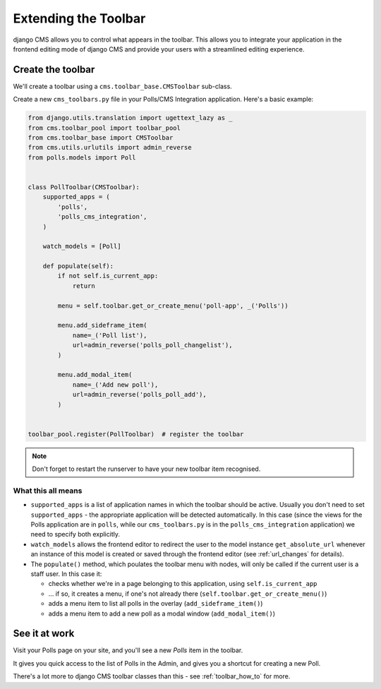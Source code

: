 .. _toolbar_introduction:

#####################
Extending the Toolbar
#####################

django CMS allows you to control what appears in the toolbar. This allows you
to integrate your application in the frontend editing mode of django CMS and
provide your users with a streamlined editing experience.


******************
Create the toolbar
******************

We'll create a toolbar using a ``cms.toolbar_base.CMSToolbar`` sub-class.

Create a new ``cms_toolbars.py`` file in your Polls/CMS Integration application. Here's a basic example:

.. code-block:: python

    from django.utils.translation import ugettext_lazy as _
    from cms.toolbar_pool import toolbar_pool
    from cms.toolbar_base import CMSToolbar
    from cms.utils.urlutils import admin_reverse
    from polls.models import Poll


    class PollToolbar(CMSToolbar):
        supported_apps = (
            'polls',
            'polls_cms_integration',
        )

        watch_models = [Poll]

        def populate(self):
            if not self.is_current_app:
                return

            menu = self.toolbar.get_or_create_menu('poll-app', _('Polls'))

            menu.add_sideframe_item(
                name=_('Poll list'),
                url=admin_reverse('polls_poll_changelist'),
            )

            menu.add_modal_item(
                name=_('Add new poll'),
                url=admin_reverse('polls_poll_add'),
            )


    toolbar_pool.register(PollToolbar)  # register the toolbar


.. note:: Don't forget to restart the runserver to have your new toolbar item recognised.


What this all means
===================

* ``supported_apps`` is a list of application names in which the toolbar should be active. Usually you don't need to set
  ``supported_apps`` - the appropriate application will be detected automatically. In this case (since the views for
  the Polls application are in ``polls``, while our ``cms_toolbars.py`` is in the ``polls_cms_integration``
  application) we need to specify both explicitly.
* ``watch_models`` allows the frontend editor to redirect the user to the model instance
  ``get_absolute_url`` whenever an instance of this model is created or saved through the frontend editor
  (see :ref:`url_changes` for details).
* The ``populate()`` method, which poulates the toolbar menu with nodes, will only be called if the current user is a
  staff user. In this case it:

  * checks whether we're in a page belonging to this application, using ``self.is_current_app``
  * ... if so, it creates a menu, if one's not already there (``self.toolbar.get_or_create_menu()``)
  * adds a menu item to list all polls in the overlay (``add_sideframe_item()``)
  * adds a menu item to add a new poll as a modal window (``add_modal_item()``)


**************
See it at work
**************

Visit your Polls page on your site, and you'll see a new *Polls* item in the toolbar.

It gives you quick access to the list of Polls in the Admin, and gives you a shortcut for
creating a new Poll.

There's a lot more to django CMS toolbar classes than this - see
:ref:`toolbar_how_to` for more.
